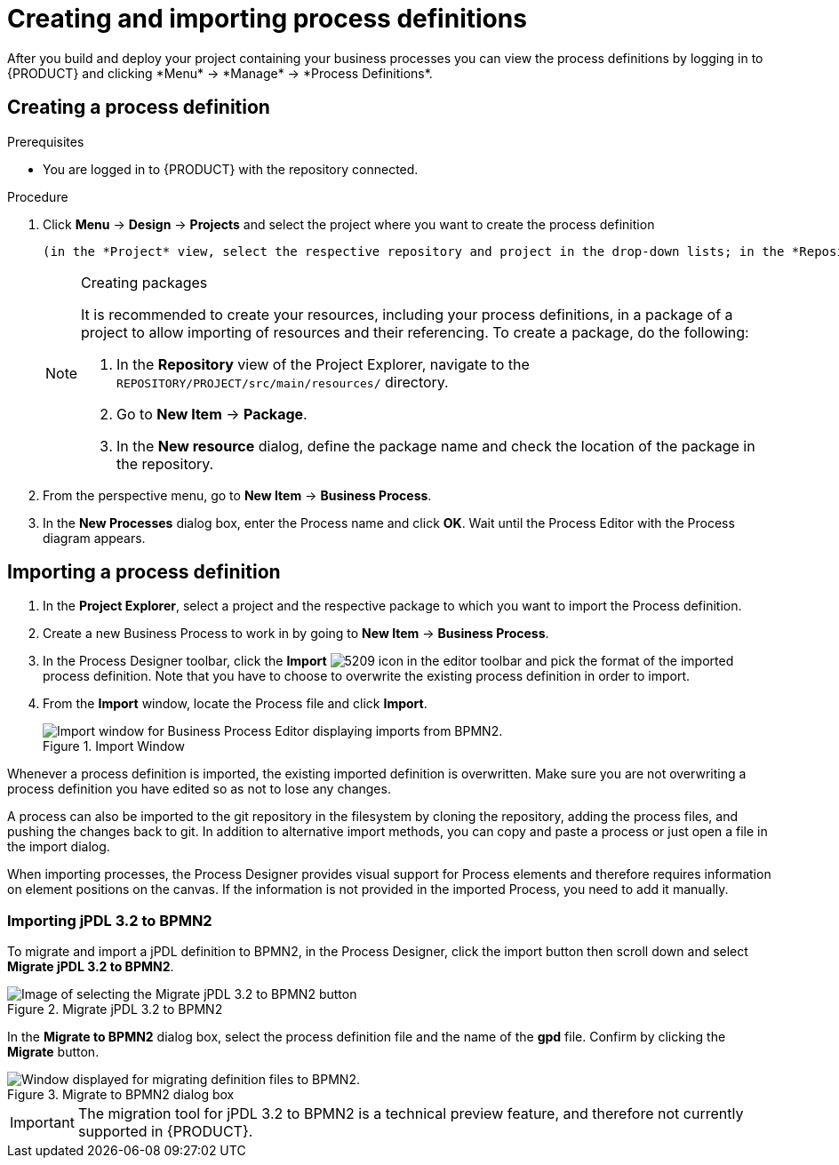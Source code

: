 [id='create-import-process-defs']
= Creating and importing process definitions
After you build and deploy your project containing your business processes you can view the process definitions by logging in to {PRODUCT} and clicking *Menu* -> *Manage* -> *Process Definitions*.

[[_creating_a_process]]
== Creating a process definition

.Prerequisites
* You are logged in to {PRODUCT} with the repository connected.

.Procedure
. Click *Menu* -> *Design* -> *Projects* and select the project where you want to create the process definition

 (in the *Project* view, select the respective repository and project in the drop-down lists; in the *Repository* view, navigate to `REPOSITORY/PROJECT/src/main/resources/` directory).
+

.Creating packages
[NOTE]
====
It is recommended to create your resources, including your process definitions, in a package of a project to allow importing of resources and their referencing. To create a package, do the following:

. In the *Repository* view of the Project Explorer, navigate to the `REPOSITORY/PROJECT/src/main/resources/` directory.
. Go to *New Item* -> *Package*.
. In the *New resource* dialog, define the package name and check the location of the package in the repository.

====
+
. From the perspective menu, go to *New Item* -> *Business Process*.
. In the *New Processes* dialog box, enter the Process name and click *OK*. Wait until the Process Editor with the Process diagram appears.
+


[[_importing_a_process_definition]]
== Importing a process definition
. In the *Project Explorer*, select a project and the respective package to which you want to import the Process definition.
. Create a new Business Process to work in by going to *New Item* -> *Business Process*.
. In the Process Designer toolbar, click the *Import* image:processes/5209.png[] icon in the editor toolbar and pick the format of the imported process definition. Note that you have to choose to overwrite the existing process definition in order to import.
. From the *Import* window, locate the Process file and click *Import*.
+

.Import Window
image::processes/user-guide-5212.png[Import window for Business Process Editor displaying imports from BPMN2.]


Whenever a process definition is imported, the existing imported definition is overwritten.
Make sure you are not overwriting a process definition you have edited so as not to lose any changes.

A process can also be imported to the git repository in the filesystem by cloning the repository, adding the process files, and pushing the changes back to git.
In addition to alternative import methods, you can copy and paste a process or just open a file in the import dialog.

When importing processes, the Process Designer provides visual support for Process elements and therefore requires information on element positions on the canvas.
If the information is not provided in the imported Process, you need to add it manually.

[[_importing_jpdl_3.2_to_bpmn2]]
=== Importing jPDL 3.2 to BPMN2
To migrate and import a jPDL definition to BPMN2, in the Process Designer, click the import button then scroll down and select *Migrate jPDL 3.2 to BPMN2*.

.Migrate jPDL 3.2 to BPMN2
image::processes/user-guide-5213.png[Image of selecting the Migrate jPDL 3.2 to BPMN2 button]


In the *Migrate to BPMN2* dialog box, select the process definition file and the name of the *gpd* file. Confirm by clicking the *Migrate* button.

.Migrate to BPMN2 dialog box
image::processes/user-guide-5214.png[Window displayed for migrating definition files to BPMN2.]


[IMPORTANT]
====
The migration tool for jPDL 3.2 to BPMN2 is a technical preview feature, and therefore not currently supported in {PRODUCT}.
====
